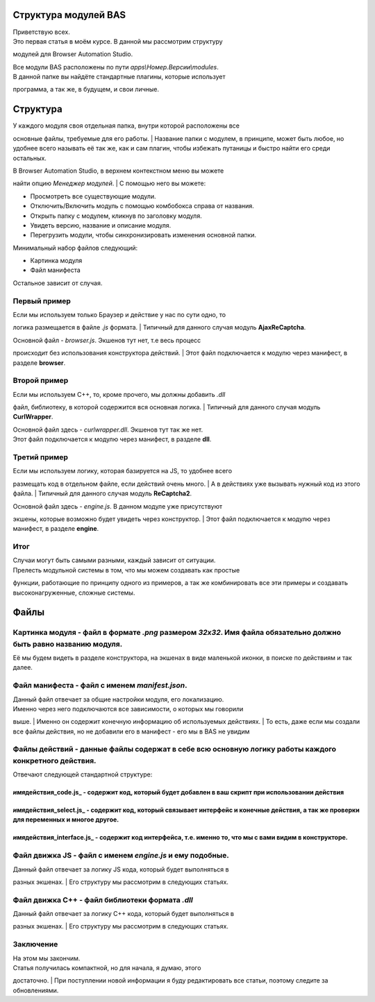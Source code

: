 Структура модулей BAS
---------------------

| Приветствую всех.
| Это первая статья в моём курсе. В данной мы рассмотрим структуру
модулей для Browser Automation Studio.

| Все модули BAS расположены по пути *apps\\Номер.Версии\\modules*.
| В данной папке вы найдёте стандартные плагины, которые использует
программа, а так же, в будущем, и свои личные.

Структура
---------

| У каждого модуля своя отдельная папка, внутри которой расположены все
основные файлы, требуемые для его работы.
| Название папки с модулем, в принципе, может быть любое, но удобнее
всего называть её так же, как и сам плагин, чтобы избежать путаницы и
быстро найти его среди остальных.

| В Browser Automation Studio, в верхнем контекстном меню вы можете
найти опцию *Менеджер модулей*.
| С помощью него вы можете:

-  Просмотреть все существующие модули.
-  Отключить/Включить модуль с помощью комбобокса справа от названия.
-  Открыть папку с модулем, кликнув по заголовку модуля.
-  Увидеть версию, название и описание модуля.
-  Перегрузить модули, чтобы синхронизировать изменения основной папки.

Минимальный набор файлов следующий:

-  Картинка модуля
-  Файл манифеста

Остальное зависит от случая.

Первый пример
~~~~~~~~~~~~~

| Если мы используем только Браузер и действие у нас по сути одно, то
логика размещается в файле *.js* формата.
| Типичный для данного случая модуль **AjaxReCaptcha**.

| Основной файл - *browser.js*. Экшенов тут нет, т.е весь процесс
происходит без использования конструктора действий.
| Этот файл подключается к модулю через манифест, в разделе **browser**.

Второй пример
~~~~~~~~~~~~~

| Если мы используем C++, то, кроме прочего, мы должны добавить *.dll*
файл, библиотеку, в которой содержится вся основная логика.
| Типичный для данного случая модуль **CurlWrapper**.

| Основной файл здесь - *curlwrapper.dll*. Экшенов тут так же нет.
| Этот файл подключается к модулю через манифест, в разделе **dll**.

Третий пример
~~~~~~~~~~~~~

| Если мы используем логику, которая базируется на JS, то удобнее всего
размещать код в отдельном файле, если действий очень много.
| А в действиях уже вызывать нужный код из этого файла.
| Типичный для данного случая модуль **ReCaptcha2**.

| Основной файл здесь - *engine.js*. В данном модуле уже присутствуют
экшены, которые возможно будет увидеть через конструктор.
| Этот файл подключается к модулю через манифест, в разделе **engine**.

Итог
~~~~

| Случаи могут быть самыми разными, каждый зависит от ситуации.
| Прелесть модульной системы в том, что мы можем создавать как простые
функции, работающие по принципу одного из примеров, а так же
комбинировать все эти примеры и создавать высоконагруженные, сложные
системы.

Файлы
-----

**Картинка модуля** - файл в формате *.png* размером *32x32*. Имя файла обязательно должно быть равно названию модуля.
~~~~~~~~~~~~~~~~~~~~~~~~~~~~~~~~~~~~~~~~~~~~~~~~~~~~~~~~~~~~~~~~~~~~~~~~~~~~~~~~~~~~~~~~~~~~~~~~~~~~~~~~~~~~~~~~~~~~~~

Её мы будем видеть в разделе конструктора, на экшенах в виде маленькой
иконки, в поиске по действиям и так далее.

**Файл манифеста** - файл с именем *manifest.json*.
~~~~~~~~~~~~~~~~~~~~~~~~~~~~~~~~~~~~~~~~~~~~~~~~~~~

| Данный файл отвечает за общие настройки модуля, его локализацию.
| Именно через него подключаются все зависимости, о которых мы говорили
выше.
| Именно он содержит конечную информацию об используемых действиях.
| То есть, даже если мы создали все файлы действия, но не добавили его в
манифест - его мы в BAS не увидим

**Файлы действий** - данные файлы содержат в себе всю основную логику работы каждого конкретного действия.
~~~~~~~~~~~~~~~~~~~~~~~~~~~~~~~~~~~~~~~~~~~~~~~~~~~~~~~~~~~~~~~~~~~~~~~~~~~~~~~~~~~~~~~~~~~~~~~~~~~~~~~~~~

Отвечают следующей стандартной структуре:

*имя*\ действия\_code.js\_ - содержит код, который будет добавлен в ваш скрипт при использовании действия
^^^^^^^^^^^^^^^^^^^^^^^^^^^^^^^^^^^^^^^^^^^^^^^^^^^^^^^^^^^^^^^^^^^^^^^^^^^^^^^^^^^^^^^^^^^^^^^^^^^^^^^^^

*имя*\ действия\_select.js\_ - содержит код, который связывает интерфейс и конечные действия, а так же проверки для переменных и многое другое.
^^^^^^^^^^^^^^^^^^^^^^^^^^^^^^^^^^^^^^^^^^^^^^^^^^^^^^^^^^^^^^^^^^^^^^^^^^^^^^^^^^^^^^^^^^^^^^^^^^^^^^^^^^^^^^^^^^^^^^^^^^^^^^^^^^^^^^^^^^^^^^^

*имя*\ действия\_interface.js\_ - содержит код интерфейса, т.е. именно то, что мы с вами видим в конструкторе.
^^^^^^^^^^^^^^^^^^^^^^^^^^^^^^^^^^^^^^^^^^^^^^^^^^^^^^^^^^^^^^^^^^^^^^^^^^^^^^^^^^^^^^^^^^^^^^^^^^^^^^^^^^^^^^

**Файл движка JS** - файл с именем *engine.js* и ему подобные.
~~~~~~~~~~~~~~~~~~~~~~~~~~~~~~~~~~~~~~~~~~~~~~~~~~~~~~~~~~~~~~

| Данный файл отвечает за логику JS кода, который будет выполняться в
разных экшенах.
| Его структуру мы рассмотрим в следующих статьях.

**Файл движка C++** - файл библиотеки формата *.dll*
~~~~~~~~~~~~~~~~~~~~~~~~~~~~~~~~~~~~~~~~~~~~~~~~~~~~

| Данный файл отвечает за логику С++ кода, который будет выполняться в
разных экшенах.
| Его структуру мы рассмотрим в следующих статьях.

Заключение
~~~~~~~~~~

| На этом мы закончим.
| Статья получилась компактной, но для начала, я думаю, этого
достаточно.
| При поступлении новой информации я буду редактировать все статьи,
поэтому следите за обновлениями.
